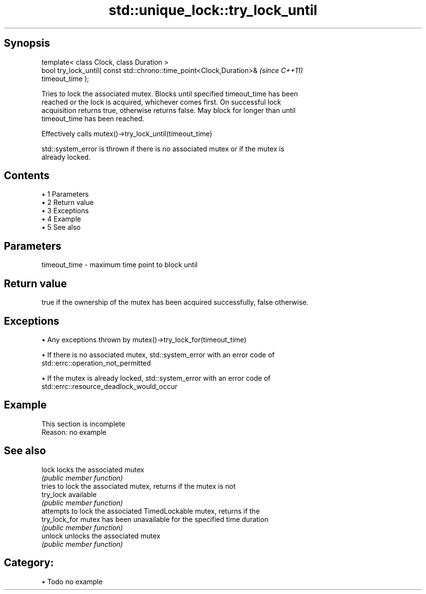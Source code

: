 .TH std::unique_lock::try_lock_until 3 "Apr 19 2014" "1.0.0" "C++ Standard Libary"
.SH Synopsis
   template< class Clock, class Duration >
   bool try_lock_until( const std::chrono::time_point<Clock,Duration>&    \fI(since C++11)\fP
   timeout_time );

   Tries to lock the associated mutex. Blocks until specified timeout_time has been
   reached or the lock is acquired, whichever comes first. On successful lock
   acquisition returns true, otherwise returns false. May block for longer than until
   timeout_time has been reached.

   Effectively calls mutex()->try_lock_until(timeout_time)

   std::system_error is thrown if there is no associated mutex or if the mutex is
   already locked.

.SH Contents

     • 1 Parameters
     • 2 Return value
     • 3 Exceptions
     • 4 Example
     • 5 See also

.SH Parameters

   timeout_time - maximum time point to block until

.SH Return value

   true if the ownership of the mutex has been acquired successfully, false otherwise.

.SH Exceptions

     • Any exceptions thrown by mutex()->try_lock_for(timeout_time)

     • If there is no associated mutex, std::system_error with an error code of
       std::errc::operation_not_permitted

     • If the mutex is already locked, std::system_error with an error code of
       std::errc::resource_deadlock_would_occur

.SH Example

    This section is incomplete
    Reason: no example

.SH See also

   lock         locks the associated mutex
                \fI(public member function)\fP
                tries to lock the associated mutex, returns if the mutex is not
   try_lock     available
                \fI(public member function)\fP
                attempts to lock the associated TimedLockable mutex, returns if the
   try_lock_for mutex has been unavailable for the specified time duration
                \fI(public member function)\fP
   unlock       unlocks the associated mutex
                \fI(public member function)\fP

.SH Category:

     • Todo no example
